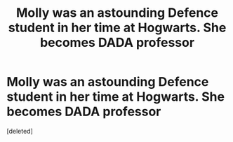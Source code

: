 #+TITLE: Molly was an astounding Defence student in her time at Hogwarts. She becomes DADA professor

* Molly was an astounding Defence student in her time at Hogwarts. She becomes DADA professor
:PROPERTIES:
:Score: 0
:DateUnix: 1587648626.0
:DateShort: 2020-Apr-23
:FlairText: Prompt
:END:
[deleted]

